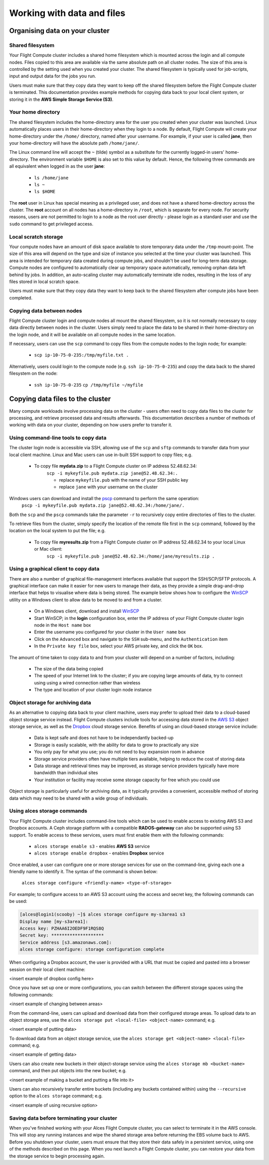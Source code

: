 .. _data_basics:


Working with data and files
###########################

Organising data on your cluster
===============================

Shared filesystem
----------------- 

Your Flight Compute cluster includes a shared home filesystem which is mounted across the login and all compute nodes. Files copied to this area are available via the same absolute path on all cluster nodes. The size of this area is controlled by the setting used when you created your cluster. The shared filesystem is typically used for job-scripts, input and output data for the jobs you run.

Users must make sure that they copy data they want to keep off the shared filesystem before the Flight Compute cluster is terminated. This documentation provides example methods for copying data back to your local client system, or storing it in the **AWS Simple Storage Service (S3)**. 

Your home directory
-------------------

The shared filesystem includes the home-directory area for the user you created when your cluster was launched. Linux automatically places users in their home-directory when they login to a node. By default, Flight Compute will create your home-directory under the ``/home/`` directory, named after your username. For example, if your user is called **jane**, then your home-directory will have the absolute path ``/home/jane/``.

The Linux command line will accept the ``~`` (tilde) symbol as a substitute for the currently logged-in users' home-directory. The environment variable ``$HOME`` is also set to this value by default. Hence, the following three commands are all equivalent when logged in as the user **jane**:

 - ``ls /home/jane``
 - ``ls ~``
 - ``ls $HOME``
 

The **root** user in Linux has special meaning as a privileged user, and does not have a shared home-directory across the cluster. The **root** account on all nodes has a home-directory in ``/root``, which is separate for every node. For security reasons, users are not permitted to login to a node as the root user directly - please login as a standard user and use the ``sudo`` command to get privileged access. 

 
Local scratch storage
--------------------- 

Your compute nodes have an amount of disk space available to store temporary data under the ``/tmp`` mount-point. The size of this area will depend on the type and size of instance you selected at the time your cluster was launched. This area is intended for temporary data created during compute jobs, and shouldn't be used for long-term data storage. Compute nodes are configured to automatically clear up temporary space automatically, removing orphan data left behind by jobs. In addition, an auto-scaling cluster may automatically terminate idle nodes, resulting in the loss of any files stored in local scratch space. 

Users must make sure that they copy data they want to keep back to the shared filesystem after compute jobs have been completed. 


Copying data between nodes
--------------------------

Flight Compute cluster login and compute nodes all mount the shared filesystem, so it is not normally necessary to copy data directly between nodes in the cluster. Users simply need to place the data to be shared in their home-directory on the login node, and it will be available on all compute nodes in the same location. 

If necessary, users can use the ``scp`` command to copy files from the compute nodes to the login node; for example:

 - ``scp ip-10-75-0-235:/tmp/myfile.txt .``
 
Alternatively, users could login to the compute node (e.g. ``ssh ip-10-75-0-235``) and copy the data back to the shared filesystem on the node:

 - ``ssh ip-10-75-0-235``
   ``cp /tmp/myfile ~/myfile``



Copying data files to the cluster
=================================

Many compute workloads involve processing data on the cluster - users often need to copy data files to the cluster for processing, and retrieve processed data and results afterwards. This documentation describes a number of methods of working with data on your cluster, depending on how users prefer to transfer it.


Using command-line tools to copy data
-------------------------------------

The cluster login node is accessible via SSH, allowing use of the ``scp`` and ``sftp`` commands to transfer data from your local client machine. Linux and Mac users can use in-built SSH support to copy files; e.g.

 - To copy file **mydata.zip** to a Flight Compute cluster on IP address 52.48.62.34:
    ``scp -i mykeyfile.pub mydata.zip jane@52.48.62.34:.``
    
    - replace ``mykeyfile.pub`` with the name of your SSH public key
    - replace ``jane`` with your username on the cluster
    
    
Windows users can download and install the `pscp <http://www.chiark.greenend.org.uk/~sgtatham/putty/download.html>`_ command to perform the same operation:
    ``pscp -i mykeyfile.pub mydata.zip jane@52.48.62.34:/home/jane/.``
    
    
Both the ``scp`` and the ``pscp`` commands take the parameter ``-r`` to recursively copy entire directories of files to the cluster. 

To retrieve files from the cluster, simply specify the location of the remote file first in the ``scp`` command, followed by the location on the local system to put the file; e.g.

 - To copy file **myresults.zip** from a Flight Compute cluster on IP address 52.48.62.34 to your local Linux or Mac client:
    ``scp -i mykeyfile.pub jane@52.48.62.34:/home/jane/myresults.zip .``


Using a graphical client to copy data
-------------------------------------

There are also a number of graphical file-management interfaces available that support the SSH/SCP/SFTP protocols. A graphical interface can make it easier for new users to manage their data, as they provide a simple drag-and-drop interface that helps to visualise where data is being stored. The example below shows how to configure the `WinSCP <https://winscp.net/eng/download.php>`_ utility on a Windows client to allow data to be moved to and from a cluster.

 - On a Windows client, download and install `WinSCP <https://winscp.net/eng/download.php>`_
 - Start WinSCP; in the **login** configuration box, enter the IP address of your Flight Compute cluster login node in the ``Host name`` box
 - Enter the username you configured for your cluster in the ``User name`` box
 - Click on the ``Advanced`` box and navigate to the ``SSH`` sub-menu, and the ``Authentication`` item
 - In the ``Private key file`` box, select your AWS private key, and click the ``OK`` box.


.. image:: winscpconfig.jpg
   :alt: Configuring WinSCP

 - Optionally click the ``Save`` button and give this session a name
 - Click the ``Login`` button to connect to your cluster
 - Accept the warning about adding a new server key to your cache; this message is displayed only once when you first connect to a new cluster
 - WinSCP will login to your cluster; the window shows your local client machine on the left, and the cluster on the right
 - To copy files to the cluster from your client, click and drag them from the left-hand window and drop them on the right-hand window
 - To copy files from the cluster to your client, click and drag them from the right-hand window and drop them on the left-hand window


.. image:: winscpcopyfiles.jpg
    :alt: Copying files with WinSCP


The amount of time taken to copy data to and from your cluster will depend on a number of factors, including:

 - The size of the data being copied
 - The speed of your Internet link to the cluster; if you are copying large amounts of data, try to connect using using a wired connection rather than wireless
 - The type and location of your cluster login node instance
 

Object storage for archiving data
---------------------------------

As an alternative to copying data back to your client machine, users may prefer to upload their data to a cloud-based object storage service instead. Flight Compute clusters include tools for accessing data stored in the `AWS S3 <https://aws.amazon.com/s3/>`_ object storage service, as well as the `Dropbox <https://www.dropbox.com/>`_ cloud storage service. Benefits of using an cloud-based storage service include:


 - Data is kept safe and does not have to be independantly backed-up
 - Storage is easily scalable, with the ability for data to grow to practically any size
 - You only pay for what you use; you do not need to buy expansion room in advance
 - Storage service providers often have multiple tiers available, helping to reduce the cost of storing data
 - Data storage and retrieval times may be improved, as storage service providers typically have more bandwidth than individual sites
 - Your institution or facility may receive some storage capacity for free which you could use
 
Object storage is particularly useful for archiving data, as it typically provides a convenient, accessible method of storing data which may need to be shared with a wide group of individuals. 


Using alces storage commands
----------------------------

Your Flight Compute cluster includes command-line tools which can be used to enable access to existing AWS S3 and Dropbox accounts. A Ceph storage platform with a compatible **RADOS-gateway** can also be supported using S3 support. To enable access to these services, users must first enable them with the following commands:

 - ``alces storage enable s3`` - enables **AWS S3** service
 - ``alces storage enable dropbox`` - enables **Dropbox** service
 
Once enabled, a user can configure one or more storage services for use on the command-line, giving each one a friendly name to identify it. The syntax of the command is shown below:

  ``alces storage configure <friendly-name> <type-of-storage>``

For example; to configure access to an AWS S3 account using the access and secret key, the following commands can be used:

.. code:: bash

    [alces@login1(scooby) ~]$ alces storage configure my-s3area1 s3
    Display name [my-s3area1]:
    Access key: PZHAA6I2OEDF9F1RQS8Q
    Secret key: ********************
    Service address [s3.amazonaws.com]:
    alces storage configure: storage configuration complete

  
When configuring a Dropbox account, the user is provided with a URL that must be copied and pasted into a browser session on their local client machine:

<insert example of dropbox config here>

Once you have set up one or more configurations, you can switch between the different storage spaces using the following commands:

<insert example of changing between areas>

From the command-line, users can upload and download data from their configured storage areas. To upload data to an object storage area, use the ``alces storage put <local-file> <object-name>`` command; e.g.

<insert example of putting data>

To download data from an object storage service, use the ``alces storage get <object-name> <local-file>`` command; e.g.

<insert example of getting data>

Users can also create new buckets in their object-storage service using the ``alces storage mb <bucket-name>`` command, and then put objects into the new bucket; e.g.

<insert example of making a bucket and putting a file into it>

Users can also recursively transfer entire buckets (including any buckets contained within) using the ``--recursive`` option to the ``alces storage`` command; e.g.

<insert example of using recursive option>

Saving data before terminating your cluster
-------------------------------------------

When you've finished working with your Alces Flight Compute cluster, you can select to terminate it in the AWS console. This will stop any running instances and wipe the shared storage area before returning the EBS volume back to AWS. Before you shutdown your cluster, users must ensure that they store their data safely in a persistent service, using one of the methods described on this page. When you next launch a Flight Compute cluster, you can restore your data from the storage service to begin processing again. 

